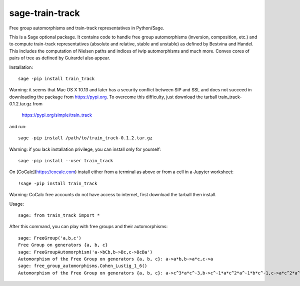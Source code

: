 sage-train-track
================

Free group automorphisms and train-track representatives in Python/Sage.

This is a Sage optional package. It contains code to handle free group
automorphisms (inversion, composition, etc.) and to compute
train-track representatives (absolute and relative, stable and
unstable) as defined by Bestvina and Handel. This includes the
computation of Nielsen paths and indices of iwip automorphisms and
much more. Convex cores of pairs of tree as defined by Guirardel also
appear.

Installation::

  sage -pip install train_track

Warning: it seems that Mac OS X 10.13 and later has a security
conflict between SIP and SSL and does not succeed in downloading the
package from https://pypi.org. To overcome this difficulty,
just download the tarball train_track-0.1.2.tar.gz from

  https://pypi.org/simple/train_track

and run::

  sage -pip install /path/to/train_track-0.1.2.tar.gz

Warning: if you lack installation privilege, you can install only for
yourself::

  sage -pip install --user train_track
  
On [CoCalc](https://cocalc.com) install either from a terminal as above
or from a cell in a Jupyter worksheet::

  !sage -pip install train_track

Warning: CoCalc free accounts do not have access to internet, first
download the tarball then install.
  
Usage::

    sage: from train_track import *

After this command, you can play with free groups and their automorphisms::

    sage: FreeGroup('a,b,c')
    Free Group on generators {a, b, c}
    sage: FreeGroupAutomorphism('a->bCb,b->Bc,c->BcBa')
    Automorphism of the Free Group on generators {a, b, c}: a->a*b,b->a*c,c->a
    sage: free_group_automorphisms.Cohen_Lustig_1_6()
    Automorphism of the Free Group on generators {a, b, c}: a->c^3*a*c^-3,b->c^-1*a*c^2*a^-1*b*c^-1,c->a*c^2*a^-1*b*c^2*a*c^-2*b^-1*a*c^-2*a^-1*c^4*a^-1*c^-3
    

